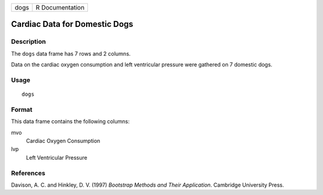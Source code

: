 +------+-----------------+
| dogs | R Documentation |
+------+-----------------+

Cardiac Data for Domestic Dogs
------------------------------

Description
~~~~~~~~~~~

The ``dogs`` data frame has 7 rows and 2 columns.

Data on the cardiac oxygen consumption and left ventricular pressure
were gathered on 7 domestic dogs.

Usage
~~~~~

::

    dogs

Format
~~~~~~

This data frame contains the following columns:

mvo
    Cardiac Oxygen Consumption

lvp
    Left Ventricular Pressure

References
~~~~~~~~~~

Davison, A. C. and Hinkley, D. V. (1997) *Bootstrap Methods and Their
Application*. Cambridge University Press.
